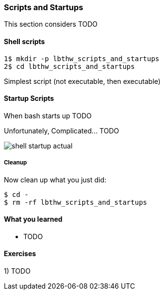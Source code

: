 === Scripts and Startups

This section considers TODO

==== Shell scripts

----
1$ mkdir -p lbthw_scripts_and_startups
2$ cd lbthw_scripts_and_startups
----

Simplest script (not executable, then executable)

==== Startup Scripts

When bash starts up TODO

Unfortunately,  Complicated... TODO

image::diagrams/shell-startup-actual.png[]



===== Cleanup

Now clean up what you just did:

----
$ cd -
$ rm -rf lbthw_scripts_and_startups
----


==== What you learned

- TODO

==== Exercises

1) TODO
